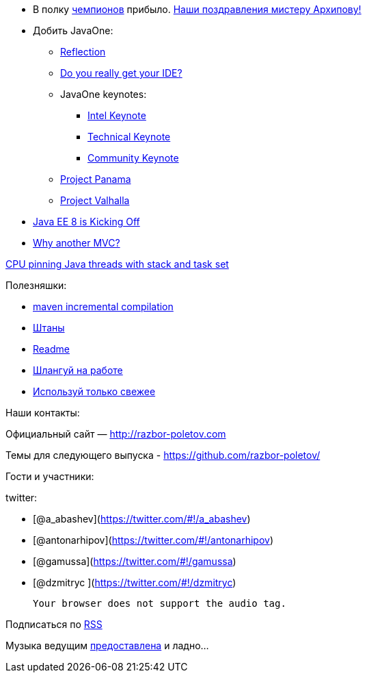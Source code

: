 * В полку https://java-champions.java.net[чемпионов] прибыло.
https://blogs.oracle.com/java/entry/new_java_champions_mario_torre[Наши
поздравления мистеру Архипову!]
* Добить JavaOne:
** https://oracleus.activeevents.com/2014/connect/fileDownload/session/753320BEF30DCDCF22F06D12DB4E302D/CON3565_Robertson-ScienceAndArtOfBackwardsCompatability.pdf[Reflection]
** https://parleys.com/play/543f977ce4b06e1184ae417f[Do you really get
your IDE?]
** JavaOne keynotes:
*** http://medianetwork.oracle.com/video/player/3818220797001[Intel
Keynote]
*** http://medianetwork.oracle.com/video/player/3811045975001[Technical
Keynote]
*** http://medianetwork.oracle.com/video/player/3818408543001[Community
Keynote]
** http://openjdk.java.net/projects/panama/[Project Panama]
** http://openjdk.java.net/projects/valhalla/[Project Valhalla]
* http://www.infoq.com/articles/Kicking-Off-Java-EE-8[Java EE 8 is
Kicking Off]
* http://www.oracle.com/technetwork/articles/java/mvc-2280472.html[Why
another MVC?]

https://www.chrisnewland.com/cpu-pinning-java-threads-with-jstack-and-taskset-380[CPU
pinning Java threads with stack and task set]

Полезняшки:

* http://takari.io/2014/10/16/incremental-compilation.html[maven
incremental compilation]
* http://pantsbuild.github.io/[Штаны]
* http://readme.io[Readme]
* http://slackatwork.com/[Шлангуй на работе]
* https://github.com/andrewgaul/modernizer-maven-plugin[Используй только
свежее]

Наши контакты:

Официальный сайт — http://razbor-poletov.com

Темы для следующего выпуска -
https://github.com/razbor-poletov/razbor-poletov.github.com/issues?state=open[https://github.com/razbor-poletov/]

Гости и участники:

twitter:

* [@a_abashev](https://twitter.com/#!/a_abashev)
* [@antonarhipov](https://twitter.com/#!/antonarhipov)
* [@gamussa](https://twitter.com/#!/gamussa)
* [@dzmitryc ](https://twitter.com/#!/dzmitryc)

 Your browser does not support the audio tag.

Подписаться по http://feeds.feedburner.com/razbor-podcast[RSS]

Музыка ведущим
http://www.audiobank.fm/single-music/27/111/More-And-Less/[предоставлена]
и ладно...
